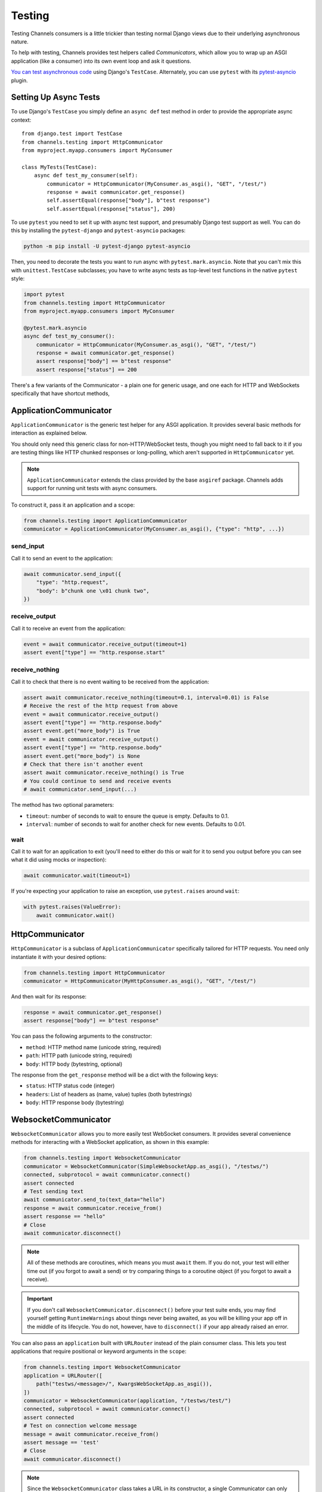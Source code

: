 Testing
=======

Testing Channels consumers is a little trickier than testing normal Django
views due to their underlying asynchronous nature.

To help with testing, Channels provides test helpers called *Communicators*,
which allow you to wrap up an ASGI application (like a consumer) into its own
event loop and ask it questions.

`You can test asynchronous code
<https://docs.djangoproject.com/en/stable/topics/testing/tools/#testing-
asynchronous-code>`_ using Django's ``TestCase``. Alternately, you can use
``pytest`` with its
`pytest-asyncio <https://github.com/pytest-dev/pytest-asyncio>`_ plugin.


Setting Up Async Tests
----------------------

To use Django's ``TestCase`` you simply define an ``async def`` test method in
order to provide the appropriate async context::

    from django.test import TestCase
    from channels.testing import HttpCommunicator
    from myproject.myapp.consumers import MyConsumer

    class MyTests(TestCase):
        async def test_my_consumer(self):
            communicator = HttpCommunicator(MyConsumer.as_asgi(), "GET", "/test/")
            response = await communicator.get_response()
            self.assertEqual(response["body"], b"test response")
            self.assertEqual(response["status"], 200)

To use ``pytest`` you need to set it up with async test support, and
presumably Django test support as well. You can do this by installing the
``pytest-django`` and ``pytest-asyncio`` packages:

.. code-block:: sh

    python -m pip install -U pytest-django pytest-asyncio

Then, you need to decorate the tests you want to run async with
``pytest.mark.asyncio``. Note that you can't mix this with ``unittest.TestCase``
subclasses; you have to write async tests as top-level test functions in the
native ``pytest`` style:

.. code-block:: python

    import pytest
    from channels.testing import HttpCommunicator
    from myproject.myapp.consumers import MyConsumer

    @pytest.mark.asyncio
    async def test_my_consumer():
        communicator = HttpCommunicator(MyConsumer.as_asgi(), "GET", "/test/")
        response = await communicator.get_response()
        assert response["body"] == b"test response"
        assert response["status"] == 200

There's a few variants of the Communicator - a plain one for generic usage,
and one each for HTTP and WebSockets specifically that have shortcut methods,


ApplicationCommunicator
-----------------------

``ApplicationCommunicator`` is the generic test helper for any ASGI application.
It provides several basic methods for interaction as explained below.

You should only need this generic class for non-HTTP/WebSocket tests, though
you might need to fall back to it if you are testing things like HTTP chunked
responses or long-polling, which aren't supported in ``HttpCommunicator`` yet.

.. note::
    ``ApplicationCommunicator`` extends the class provided by the base ``asgiref``
    package. Channels adds support for running unit tests with async consumers.

To construct it, pass it an application and a scope:

.. code-block:: python

    from channels.testing import ApplicationCommunicator
    communicator = ApplicationCommunicator(MyConsumer.as_asgi(), {"type": "http", ...})

send_input
~~~~~~~~~~

Call it to send an event to the application:

.. code-block:: python

    await communicator.send_input({
        "type": "http.request",
        "body": b"chunk one \x01 chunk two",
    })

receive_output
~~~~~~~~~~~~~~

Call it to receive an event from the application:

.. code-block:: python

    event = await communicator.receive_output(timeout=1)
    assert event["type"] == "http.response.start"

.. _application_communicator-receive_nothing:

receive_nothing
~~~~~~~~~~~~~~~

Call it to check that there is no event waiting to be received from the
application:

.. code-block:: python

    assert await communicator.receive_nothing(timeout=0.1, interval=0.01) is False
    # Receive the rest of the http request from above
    event = await communicator.receive_output()
    assert event["type"] == "http.response.body"
    assert event.get("more_body") is True
    event = await communicator.receive_output()
    assert event["type"] == "http.response.body"
    assert event.get("more_body") is None
    # Check that there isn't another event
    assert await communicator.receive_nothing() is True
    # You could continue to send and receive events
    # await communicator.send_input(...)

The method has two optional parameters:

* ``timeout``: number of seconds to wait to ensure the queue is empty. Defaults
  to 0.1.
* ``interval``: number of seconds to wait for another check for new events.
  Defaults to 0.01.

wait
~~~~

Call it to wait for an application to exit (you'll need to either do this or wait for
it to send you output before you can see what it did using mocks or inspection):

.. code-block:: python

    await communicator.wait(timeout=1)

If you're expecting your application to raise an exception, use ``pytest.raises``
around ``wait``:

.. code-block:: python

    with pytest.raises(ValueError):
        await communicator.wait()


HttpCommunicator
----------------

``HttpCommunicator`` is a subclass of ``ApplicationCommunicator`` specifically
tailored for HTTP requests. You need only instantiate it with your desired
options:

.. code-block:: python

    from channels.testing import HttpCommunicator
    communicator = HttpCommunicator(MyHttpConsumer.as_asgi(), "GET", "/test/")

And then wait for its response:

.. code-block:: python

    response = await communicator.get_response()
    assert response["body"] == b"test response"

You can pass the following arguments to the constructor:

* ``method``: HTTP method name (unicode string, required)
* ``path``: HTTP path (unicode string, required)
* ``body``: HTTP body (bytestring, optional)

The response from the ``get_response`` method will be a dict with the following
keys:

* ``status``: HTTP status code (integer)
* ``headers``: List of headers as (name, value) tuples (both bytestrings)
* ``body``: HTTP response body (bytestring)


WebsocketCommunicator
---------------------

``WebsocketCommunicator`` allows you to more easily test WebSocket consumers.
It provides several convenience methods for interacting with a WebSocket
application, as shown in this example:

.. code-block:: python

    from channels.testing import WebsocketCommunicator
    communicator = WebsocketCommunicator(SimpleWebsocketApp.as_asgi(), "/testws/")
    connected, subprotocol = await communicator.connect()
    assert connected
    # Test sending text
    await communicator.send_to(text_data="hello")
    response = await communicator.receive_from()
    assert response == "hello"
    # Close
    await communicator.disconnect()

.. note::

    All of these methods are coroutines, which means you must ``await`` them.
    If you do not, your test will either time out (if you forgot to await a
    send) or try comparing things to a coroutine object (if you forgot to
    await a receive).

.. important::

    If you don't call ``WebsocketCommunicator.disconnect()`` before your test
    suite ends, you may find yourself getting ``RuntimeWarnings`` about
    things never being awaited, as you will be killing your app off in the
    middle of its lifecycle. You do not, however, have to ``disconnect()`` if
    your app already raised an error.

You can also pass an ``application`` built with ``URLRouter`` instead of the
plain consumer class. This lets you test applications that require positional
or keyword arguments in the ``scope``:

.. code-block:: python

    from channels.testing import WebsocketCommunicator
    application = URLRouter([
        path("testws/<message>/", KwargsWebSocketApp.as_asgi()),
    ])
    communicator = WebsocketCommunicator(application, "/testws/test/")
    connected, subprotocol = await communicator.connect()
    assert connected
    # Test on connection welcome message
    message = await communicator.receive_from()
    assert message == 'test'
    # Close
    await communicator.disconnect()

.. note::

    Since the ``WebsocketCommunicator`` class takes a URL in its constructor,
    a single Communicator can only test a single URL. If you want to test
    multiple different URLs, use multiple Communicators.

connect
~~~~~~~

Triggers the connection phase of the WebSocket and waits for the application
to either accept or deny the connection. Takes no parameters and returns
either:

* ``(True, <chosen_subprotocol>)`` if the socket was accepted.
  ``chosen_subprotocol`` defaults to ``None``.
* ``(False, <close_code>)`` if the socket was rejected.
  ``close_code`` defaults to ``1000``.

send_to
~~~~~~~

Sends a data frame to the application. Takes exactly one of ``bytes_data``
or ``text_data`` as parameters, and returns nothing:

.. code-block:: python

    await communicator.send_to(bytes_data=b"hi\0")

This method will type-check your parameters for you to ensure what you are
sending really is text or bytes.

send_json_to
~~~~~~~~~~~~

Sends a JSON payload to the application as a text frame. Call it with
an object and it will JSON-encode it for you, and return nothing:

.. code-block:: python

    await communicator.send_json_to({"hello": "world"})

receive_from
~~~~~~~~~~~~

Receives a frame from the application and gives you either ``bytes`` or
``text`` back depending on the frame type:

.. code-block:: python

    response = await communicator.receive_from()

Takes an optional ``timeout`` argument with a number of seconds to wait before
timing out, which defaults to 1. It will typecheck your application's responses
for you as well, to ensure that text frames contain text data, and binary
frames contain binary data.

receive_json_from
~~~~~~~~~~~~~~~~~

Receives a text frame from the application and decodes it for you:

.. code-block:: python

    response = await communicator.receive_json_from()
    assert response == {"hello": "world"}

Takes an optional ``timeout`` argument with a number of seconds to wait before
timing out, which defaults to 1.

receive_nothing
~~~~~~~~~~~~~~~

Checks that there is no frame waiting to be received from the application. For
details see
:ref:`ApplicationCommunicator <application_communicator-receive_nothing>`.

disconnect
~~~~~~~~~~

Closes the socket from the client side. Takes nothing and returns nothing.

You do not need to call this if the application instance you're testing already
exited (for example, if it errored), but if you do call it, it will just
silently return control to you.


ChannelsLiveServerTestCase
--------------------------

If you just want to run standard Selenium or other tests that require a
webserver to be running for external programs, you can use
``ChannelsLiveServerTestCase``, which is a drop-in replacement for the
standard Django ``LiveServerTestCase``:

.. code-block:: python

    from channels.testing import ChannelsLiveServerTestCase

    class SomeLiveTests(ChannelsLiveServerTestCase):

        def test_live_stuff(self):
            call_external_testing_thing(self.live_server_url)

.. note::

    You can't use an in-memory database for your live tests. Therefore
    include a test database file name in your settings to tell Django to
    use a file database if you use SQLite:

    .. code-block:: python

        DATABASES = {
            "default": {
                "ENGINE": "django.db.backends.sqlite3",
                "NAME": os.path.join(BASE_DIR, "db.sqlite3"),
                "TEST": {
                    "NAME": os.path.join(BASE_DIR, "db_test.sqlite3"),
                },
            },
        }

port
~~~~

Subclass ``ChannelsLiveServerTestCase`` with ``port = {port_number}`` to bind
both the HTTP and WebSocket servers to a specific port. 

serve_static
~~~~~~~~~~~~

Subclass ``ChannelsLiveServerTestCase`` with ``serve_static = True`` in order
to serve static files (comparable to Django's ``StaticLiveServerTestCase``, you
don't need to run collectstatic before or as a part of your tests setup).

